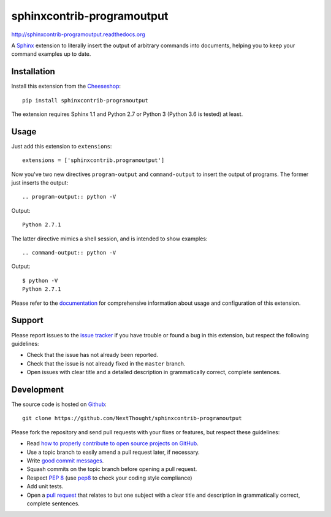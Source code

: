 ###########################
sphinxcontrib-programoutput
###########################

.. image:: https://secure.travis-ci.org/NextThought/sphinxcontrib-programoutput.png
   :target: http://travis-ci.org/NextThought/sphinxcontrib-programoutput

http://sphinxcontrib-programoutput.readthedocs.org

A Sphinx_ extension to literally insert the output of arbitrary commands into
documents, helping you to keep your command examples up to date.


Installation
------------

Install this extension from the Cheeseshop_::

   pip install sphinxcontrib-programoutput

The extension requires Sphinx 1.1 and Python 2.7 or Python 3 (Python
3.6 is tested) at least.


Usage
-----

Just add this extension to ``extensions``::

   extensions = ['sphinxcontrib.programoutput']

Now you've two new directives ``program-output`` and ``command-output`` to
insert the output of programs.  The former just inserts the output::

   .. program-output:: python -V

Output::

   Python 2.7.1

The latter directive mimics a shell session, and is intended to show examples::

   .. command-output:: python -V

Output::

   $ python -V
   Python 2.7.1


Please refer to the documentation_ for comprehensive information about usage and
configuration of this extension.


Support
-------

Please report issues to the `issue tracker`_ if you have trouble or found a bug
in this extension, but respect the following guidelines:

- Check that the issue has not already been reported.
- Check that the issue is not already fixed in the ``master`` branch.
- Open issues with clear title and a detailed description in grammatically
  correct, complete sentences.


Development
-----------

The source code is hosted on Github_::

   git clone https://github.com/NextThought/sphinxcontrib-programoutput

Please fork the repository and send pull requests with your fixes or features,
but respect these guidelines:

- Read `how to properly contribute to open source projects on GitHub
  <http://gun.io/blog/how-to-github-fork-branch-and-pull-request/>`_.
- Use a topic branch to easily amend a pull request later, if necessary.
- Write `good commit messages
  <http://tbaggery.com/2008/04/19/a-note-about-git-commit-messages.html>`_.
- Squash commits on the topic branch before opening a pull request.
- Respect :pep:`8` (use `pep8`_ to check your coding style compliance)
- Add unit tests.
- Open a `pull request <https://help.github.com/articles/using-pull-requests>`_
  that relates to but one subject with a clear title and description in
  grammatically correct, complete sentences.


.. _Sphinx: http://sphinx.pocoo.org/latest
.. _Cheeseshop: http://pypi.python.org/pypi/sphinxcontrib-programoutput
.. _documentation: http://sphinxcontrib-programoutput.readthedocs.org
.. _issue tracker: https://github.com/NextThought/sphinxcontrib-programoutput/issues/
.. _Github: https://github.com/NextThought/sphinxcontrib-programoutput
.. _pep8: http://pypi.python.org/pypi/pep8/
